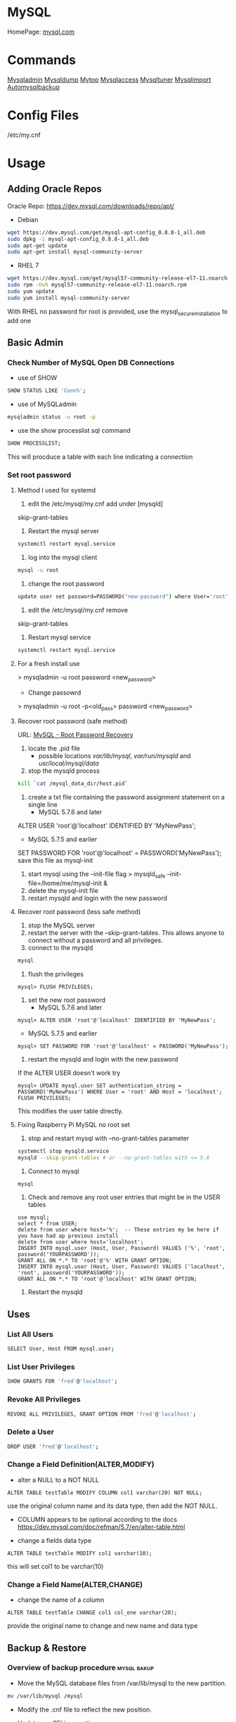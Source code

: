 #+TAGS: database sql mysql

* MySQL
HomePage: [[https://www.mysql.com/][mysql.com]]
* Commands
 [[file://home/crito/org/tech/cmds/mysqladmin.org][Mysqladmin]]
 [[file://home/crito/org/tech/cmds/mysqldump.org][Mysqldump]]
 [[file://home/crito/org/tech/cmds/mytop.org][Mytop]]
 [[file://home/crito/org/tech/cmds/mysqlaccess.org][Mysqlaccess]]
 [[file://home/crito/org/tech/cmds/mysqltuner.org][Mysqltuner]]
 [[file://home/crito/org/tech/cmds/mysqlimport.org][Mysqlimport]]
 [[file://home/crito/org/tech/cmds/automysqlbackup.org][Automysqlbackup]]

* Config Files
/etc/my.cnf
* Usage
** Adding Oracle Repos
Oracle Repo: https://dev.mysql.com/downloads/repo/apt/
- Debian
#+BEGIN_SRC sh
wget https://dev.mysql.com/get/mysql-apt-config_0.8.8-1_all.deb
sudo dpkg -i mysql-apt-config_0.8.8-1_all.deb
sudo apt-get update
sudo apt-get install mysql-community-server
#+END_SRC

- RHEL 7
#+BEGIN_SRC sh
wget https://dev.mysql.com/get/mysql57-community-release-el7-11.noarch.rpm
sudo rpm -Uvh mysql57-community-release-el7-11.noarch.rpm
sudo yum update
sudo yum install mysql-community-server
#+END_SRC
With RHEL no password for root is provided, use the mysql_secure_installation to add one

** Basic Admin
*** Check Number of MySQL Open DB Connections
- use of SHOW 
#+BEGIN_SRC sh
SHOW STATUS LIKE 'Conn%';
#+END_SRC

- use of MySQLadmin
#+BEGIN_SRC sh
mysqladmin status -u root -p
#+END_SRC

- use the show processlist sql command
#+BEGIN_SRC sh
SHOW PROCESSLIST;
#+END_SRC
This will procduce a table with each line indicating a connection

*** Set root password
**** Method I used for systemd
1. edit the /etc/mysql/my.cnf add under [mysqld]
skip-grant-tables
2. Restart the mysql server
#+BEGIN_SRC sh
systemctl restart mysql.service
#+END_SRC
3. log into the mysql client 
#+BEGIN_SRC sh
mysql -u root
#+END_SRC
4. change the root password
#+BEGIN_SRC sh
update user set password=PASSWORD("new-password") where User='root';
#+END_SRC
5. edit the /etc/mysql/my.cnf remove
skip-grant-tables
6. Restart mysql service
#+BEGIN_SRC sh
systemctl restart mysql.service
#+END_SRC

**** For a fresh install use
> mysqladmin -u root password <new_password>
+ Change passowrd
> mysqladmin -u root -p<old_pass> password <new_password>

**** Recover root password (safe method)
URL: [[http://dev.mysql.com/doc/refman/5.7/en/resetting-permissions.html][MySQL - Root Password Recovery]]

1. locate the .pid file
  - possible locations /var/lib/mysql/, /var/run/mysqld/ and /usr/local/mysql/data/

2. stop the mysqld process    
#+BEGIN_SRC sh
kill `cat /mysql_data_dir/host.pid`
#+END_SRC

3. create a txt file containing the password assignment statement on a single line 
  - MySQL 5.7.6 and later
ALTER USER 'root'@'localhost' IDENTIFIED BY 'MyNewPass';
  - MySQL 5.7.5 and earlier
SET PASSWORD FOR 'root'@'localhost' = PASSWORD('MyNewPass');
save this file as mysql-init

4. start mysql using the --init-file flag
  > mysqld_safe --init-file=/home/me/mysql-init &
5. delete the mysql-init file
6. restart mysqld and login with the new password
**** Recover root password (less safe method)
1. stop the MySQL server
2. restart the server with the --skip-grant-tables. This allows anyone to connect without a password and all privileges.
3. connect to the mysqld
#+BEGIN_SRC sh
mysql
#+END_SRC
4. flush the privileges 
#+BEGIN_EXAMPLE
mysql> FLUSH PRIVILEGES;
#+END_EXAMPLE
5. set the new root password
  - MySQL 5.7.6 and later
#+BEGIN_EXAMPLE
mysql> ALTER USER 'root'@'localhost' IDENTIFIED BY 'MyNewPass';
#+END_EXAMPLE
  - MySQL 5.7.5 and earlier
#+BEGIN_EXAMPLE
mysql> SET PASSWORD FOR 'root'@'localhost' = PASSWORD('MyNewPass');
#+END_EXAMPLE
6. restart the mysqld and login with the new password
If the ALTER USER doesn't work try
#+BEGIN_EXAMPLE
mysql> UPDATE mysql.user SET authentication_string = PASSWORD('MyNewPass') WHERE User = 'root' AND Host = 'localhost'; FLUSH PRIVILEGES;
#+END_EXAMPLE
This modifies the user table directly.

**** Fixing Raspberry Pi MySQL no root set 
1. stop and restart mysql with --no-grant-tables parameter
#+BEGIN_SRC sh
systemctl stop mysqld.service
mysqld --skip-grant-tables # or --no-grant-tables with <= 5.6
#+END_SRC

2. Connect to mysql
#+BEGIN_SRC sh
mysql
#+END_SRC

3. Check and remove any root user entries that might be in the USER tables
#+BEGIN_EXAMPLE
use mysql;
select * from USER;
delete from user where host='%';  -- These entries my be here if you have had ap previous install
delete from user where host='localhost';
INSERT INTO mysql.user (Host, User, Password) VALUES ('%', 'root', password('YOURPASSWORD'));
GRANT ALL ON *.* TO 'root'@'%' WITH GRANT OPTION;
INSERT INTO mysql.user (Host, User, Password) VALUES ('localhost', 'root', password('YOURPASSWORD'));
GRANT ALL ON *.* TO 'root'@'localhost' WITH GRANT OPTION;
#+END_EXAMPLE

4. Restart the mysqld

** Uses
*** List All Users
#+BEGIN_SRC sh
SELECT User, Host FROM mysql.user;
#+END_SRC
*** List User Privileges
#+BEGIN_SRC sh
SHOW GRANTS FOR 'fred'@'localhost';
#+END_SRC
*** Revoke All Privileges
#+BEGIN_SRC sh
REVOKE ALL PRIVILEGES, GRANT OPTION FROM 'fred'@'localhost';
#+END_SRC

*** Delete a User
#+BEGIN_SRC sh
DROP USER 'fred'@'localhost';
#+END_SRC
*** Change a Field Definition(ALTER,MODIFY)
- alter a NULL to a NOT NULL
#+BEGIN_EXAMPLE
ALTER TABLE testTable MODIFY COLUMN col1 varchar(20) NOT NULL;
#+END_EXAMPLE
use the original column name and its data type, then add the NOT NULL. 
- COLUMN appears to be optional according to the docs https://dev.mysql.com/doc/refman/5.7/en/alter-table.html

- change a fields data type
#+BEGIN_EXAMPLE
ALTER TABLE testTable MODIFY col1 varchar(10);
#+END_EXAMPLE
this will set col1 to be varchar(10)

*** Change a Field Name(ALTER,CHANGE)
- change the name of a column
#+BEGIN_EXAMPLE
ALTER TABLE testTable CHANGE col1 col_one varchar(20);
#+END_EXAMPLE
provide the original name to change and new name and data type

** Backup & Restore
*** Overview of backup procedure 				:mysql:bakup:
- Move the MySQL database files from /var/lib/mysql to the new partition.
#+BEGIN_SRC sh
mv /var/lib/mysql /mysql
#+END_SRC

- Modify the .cnf file to reflect the new position.
- Update any SELinux settings.

- Take a backup of the current MySQL data
#+BEGIN_SRC sh
msqldump -u root -p[password] --all-databases > /tmp/all-databases.sql
#+END_SRC

- Stop the mysql service
#+BEGIN_SRC sh
systemctl stop mysql.service
#+END_SRC

- Copy files to backup location
#+BEGIN_SRC sh
cp -r /var/lib/mysql /home/crito/mysql_bakup/
#+END_SRC

- SQL dump single database
#+BEGIN_SRC sh
msqldump -u root -p[password] <database> > dumpfilename.sql
#+END_SRC

- All databases
#+BEGIN_SRC sh
msqldump -u root -p[password] --all-databases > /tmp/all-databases.sql
#+END_SRC

*** Backup database
#+BEGIN_SRC sh
mysqldump -u root -p blue_levers_wp > blue_levers_wp.bakup.sql
#+END_SRC

*** Restore an backup
#+BEGIN_SRC sh
mysql -u root -p blue_levers_wp < blue_levers_wp.bakup.sql
#+END_SRC

*** How to backup a table to a text file
mysql> SELECT * INTO OUTFILE 'table\_backup\_file' FROM name\_of\_table';

*** Import
first create the database on the machine. Otherwise the database will make on the name of the sql file.
#+BEGIN_SRC sh
mysql -u root -p blue_levers_wp < blue_levers_wp.bakup.sql
#+END_SRC

*** Export
#+BEGIN_SRC sh
mysql -u root -p blue_levers_wp > blue_levers_wp.bakup.sql
#+END_SRC
- Default the data directory can be found in /var/lib/mysql .
- This maybe moved due to size constraints.

** Security
*** Setting up MariaDB SSL and secure connection from clients
Article: [[https://www.cyberciti.biz/faq/how-to-setup-mariadb-ssl-and-secure-connections-from-clients/][How to setup MariaDB SSL and secure connections from clients]]
1. Make sure that secure_insallation has been run
2. Create CA certificate
  a. > cd /etc/mysql
  b. > sudo mkdir ssl
  c. > cd ssl
  d. > openssl genrsa 2048 > ca-key.pem
  e. > sudo openssl req -new -x509 -nodes - days 365000 -key ca-key.pem -out ca-cert.pem
3. Create server certificate
  a. > sudo openssl req -newkey rsa:2048 -days 365000 -nodes -keyout server-key.pem -out server-req.pem
  b. > sudo openssl rsa -in server-key.pem -out server-key.pem
  c. > sudo openssl x509 -req -in server-req.pem -days 365000 -CA ca-cert.pem -CAkey ca-key.pem -set_serial 01 -out server-cert.pem 
4. Create client certificate
  a. > sudo openssl req -newkey rsa:2048 -days 365000 -nodes -keyout client-key.pem -out client-req.pem
  b. > sudo openssl rsa -in client-key.pem -out client-key.pem
  c. > sudo openssl x509 -req -in client-req.pem -days 365000 -CA ca-cert-pem -CAkey ca-key.pem -set_serial 01 -out client-cert.pem
5. Verify the Certificates
  a. > openssl verify -CAfile ca-cert.pem server-cert.pem client-cert.pem
6. Configure MariaDB server to use SSL
  a. > sudo vi /etc/mysql/mariadb.conf.d/50-server.cnf
  b. append the following in [mysqld]
    ### MySQL Server ###
    ## Securing the Database with ssl option and certificates ##
    ## There is no control over the protocol level used. ##
    ##  mariadb will use TLSv1.0 or better.  ##
    ssl
    ssl-ca=/etc/mysql/ssl/ca-cert.pem
    ssl-cert=/etc/mysql/ssl/server-cert.pem
    ssl-key=/etc/mysql/ssl/server-key.pem
  c. > sudo systemctl restart mysql
7. Configure MariaDB client to use SSL
  a. > sudo vi /etc/mysql/mariadb.conf.d/50-mysql-clients.cnf
  b. append the following to [mysql]
    ## MySQL Client Configuration ##
    ssl-ca=/etc/mysql/ssl/ca-cert.pem
    ssl-cert=/etc/mysql/ssl/client-cert.pem
    ssl-key=/etc/mysql/ssl/client-key.pem
8. Verification
  a. > mysql -u <user> -h <host> -p <data_db>
  b. mysql> SHOW VARIABLES LIKE '%ssl%';
     or
     mysql> STATUS;
   [[file://home/crito/Pictures/org/mysql_ssl_01.png][Sample Output]]
  
  c. > openssl s_client -connect <host_ip:3306> -tls1
  d. > openssl s_client -connect <host_ip:3306> -tls1_1
  e. > openssl s_client -connect <host_ip:3306> -tls1_2
  [[file://home/crito/Pictures/org/mysql_ssl_ver2.png][Sample Output]]

  f. use tcp to check that no clear text is sent
     > sudo tcpdump -i eth0 -s 65535 port 3306 -w /tmp/mysql.pcap
     > mysql -u <user> -h <host> -p <db_name>
     > tcpdump -r /tmp/mysql.pcap | less

*** SELinux context type for MySQL

Check the selinux context before moving moving data directory.

 ls -Z
myisamchk is used for MyISAM databases.

mysqlcheck -uroot -p $databases is used for innodb.

[http://www.laurencegellert.com/2011/07/mysql-maintenance-tasks-for-innodb-with-mysql-5-1/]]

[http://www.techrepublic.com/article/checking-and-repairing-mysql-tables/]]
heck the size of a databases

ELECT table\_schema AS "Database name", SUM(data\_length +
ndex\_length) / 1024 / 1024 AS "Size (MB)" FROM
nformation\_schema.TABLES GROUP BY table\_schema;

 database that uses a lot of transactions may cause fragmentation. This
eans a lot of unused space. Recommended that the tables are defraged on
n ongoing basis.

** Optimisation
*** Identify Tables for Optimisation
Use the following query to determine how much unused space is available
in every table.

#+BEGIN_EXAMPLE
sql> use database;
sql> select table_name,
round(data_length/1024/1024) as data_length_mb,
round(data_free/1024/1024) as data_free_mb
from information_scheme tables
where round(data_free/1024/1024) > 500
order by data_free_mb;
#+END_EXAMPLE

The query will output -
1) a list of tables that has a minimum of 500MB of unused space.

2) data\_length\_mb displays the total unused space in the particular
   table.

** Modify my.cnf and start MySQL
#+BEGIN_SRC sh
vi /etc/my.cnf
#+END_SRC

#+BEGIN_EXAMPLE
atadir=<new\_data\_directory>
ocket=<new\_data\_directory/mysql.sock>
mp=<new\_data\_directory>
#+END_EXAMPLE

#+BEGIN_SRC sh
systemctl restart mysql.start
#+END_SRC

** Move MySQL data directory to new partition
#+BEGIN_SRC sh
mkdir -p /new/mysql/location/
cd /new/mysql/location
mv <new\_data\_directory>
chown -R mysql:mysql <new\_data\_directory>
#+END_SRC

** Move data directory
By default the data directory can be found in /var/lib/mysql
This maybe moved due to size constraints.
*** Overview of the procedure
1. Move the MySQL database files from /var/lib/mysql to the new partition.
2. Modify the .cnf file to reflect the new position.
3. Update any SELinux settings.

*** Take a backup of the current MySQL data
- Stop the mysql service
#+BEGIN_SRC sh
systemctl stop mysqld.service
#+END_SRC

- Copy files to backup location
#+BEGIN_SRC sh
cp -r /var/lib/mysql backup_partition
#+END_SRC
or
- SQL dump single database
#+BEGIN_SRC sh
sqldump -u root -ppassword database > dumpfilename.sql
#+END_SRC

- All databases
#+BEGIN_SRC sh
sqldump -u root -ppassword --all-databases > /tmp/all-databases.sql
#+END_SRC

- Move MySQL data directory to new partition*
#+BEGIN_SRC sh
mkdir -p new_data_directory
cd new_data_directory
mv mysql_datadir new_data_directory
chown -R mysql:mysql new_data_directory
#+END_SRC

- Modify my.cnf and start MySQL
/etc/my.cnf
#+BEGIN_EXAMPLE
datadir=<new\_data\_directory>
socket=<new\_data\_directory/mysql.sock>
tmp=<new\_data\_directory>
#+END_EXAMPLE

#+BEGIN_SRC sh
systemctl restart mysql.start
#+END_SRC

- SELinux context type for MySQL
Check the selinux context before moving moving data directory.
#+BEGIN_SRC sh
ls -Z
#+END_SRC

** Techniques that are no longer recomended
- myqlhotcopy 
Shouldn't be used anymore due to limitations. One of these is it only works for data stored in 'MyISAM' and 'Archive' storag eengines. It also has to be run on the local machine, so no backing up from a remote box.

** Checking Status
COM_* Command Counters
Start with these:
  - com_begin
  - com_commit
  - com_delete
  - com_insert
  - com_select
  - com_update
The above variables will give an idea of current workload

Temporary Tables
- Number of tmp tables on disk vs memory:
  - created_tmp_disk_tables
  - created_tmp_tables
- Small tmp_table_size or max_heap_table_size is often not the reason for tmp tables on disk
  - instead it's variable size text/blob columns in queries
    
Handler_* Counters
- Most interesting ones:
  - handler_read_first
  - handler_read_key
  - handler_read_next
  - handler_read_prev
  - handler_read_rnd_next

Innodb_* Counters
- interesting ones:
  - innodb_buffer_pool_pages_flushed - number of pages flushed from buffer pool
  - innodb_buffer_Pool_reads - number of Disk IO calls to read into the buffer pool
  - innodb_data_fsyncs - number of fsync() calls executed
  - innodb_data_pending_* - gauges showing a number of pending fsync, read or write calls
  - innodb_data_reads/writes - number of random read/write disk IO operations for data files specifically
  - innodb_history_list_length - guage showing a number of transactions that haven't been cleaned up
  - innodb_ubuf_merges - number of insert buffer merge operations. High numbers here could explain intense IO spikes 

** Switching Major Release
By default, all installations and upgrades for your MySQL server and the other required components come from the release series of the major version you have selected during the installation of the configuration package (see Adding the MySQL APT Repository). However, you can switch to another supported major release series at any time by reconfiguring the configuration package you have installed. Use the following command: 
#+BEGIN_SRC sh
sudo dpkg-reconfigure mysql-apt-config
sudo apt-get update
#+END_SRC
the latest version will now be available for download

* Optimization
** Single Table
#+BEGIN_EXAMPLE
mysql> use <database>;
mysql> optimize table blue_levers_wp;
#+END_EXAMPLE

** Multiple Tables
#+BEGIN_EXAMPLE
mysql> use <database>;
mysql> optimize table <table_one>, <table_two>, <table_three>;
#+END_EXAMPLE
Optimie table works for InnoDB engine, MyISAM engine and ARCHIVE tables.

** Defrag using mysqlcheck cmd
#+BEGIN_SRC sh
mysqlcheck -o blue_levers_wp wp_user -u root -p
#+END_SRC
o - option is to indicate that mysqlcheck should perform "optimize table" operation
u - user
p - password

- Defrag all tables on all databases
#+BEGIN_SRC sh
mysqlcheck -o --all-databases -u root -p
#+END_SRC

** After Optimization
run the query that we an initially run. This time the data\_free\_mb
should show zeros in the column.
When no Plesk or Cpanel if facing a .htaccess file with the following:

AuthName "Restricted Area" AuthType Basic AuthUserFile
/var/www/html/phpMyAdmin-SBAL/.htpasswd AuthGroupFile /dev/null require
valid-user

Check the .htpasswd file in the same directory, if it contains a
password, then this is fine. When catting this, it will show the
encrypted version of the password so you need to get the password off
the customer.

* Repair
** MyISAM 
** InnoDB
URL: [[https://www.percona.com/blog/2008/07/04/recovering-innodb-table-corruption/][Recovering Innodb Table Corruption - Percona]]
* Engines
URL: [[https://en.wikipedia.org/wiki/Comparison_of_MySQL_database_engines][Wiki - Engine Comparison]]
** MyISAM
** InnoDB
** InfiniDB
** NDB

** Spider
** ScaleDB
** Aurora
- Storage grows up to 64TB
- Up to 15 Aurora Replicas with instant crash recovery
* Forks
** Mariadb
HomePage: [[https://mariadb.org/][mariadb.org]]
** Percona
HomePage: [[https://www.percona.com/][percona.com]]
* GUI
** phpmyadmin
HomePage: [[https://www.phpmyadmin.net/][phpmyadmin.net]]
* Lectures
** To Shard or Not to Shard? - Peter Zaitsev			      :shard:
URL: [[https://www.youtube.com/watch?v%3D2MyyH-bH8Bw&list%3DWL&index%3D75][To Shard or Not to Shard?]]
+ Before you decide how to shard you'd best understand whether or not you really need to shard!

+ Single MySQL Can Do (Mid Range System)
  - 100K+ queries per second
  - 100K+ rows inserted/updated/deleted per second
  - 5M+ rows scanned per second
  - 10K+ concurrent connections
  - 10TB+ data size

+ MySQL 5.7 can perform 645000 qps

+ Calculating query load
Example:
3M daily active users
30 interactions per user per day
10 queries per interaction
3x peak versus average use
= 31250 Queries/sec10 queries per interaction

+ Avoiding Sharding
  - Enterprise with 200K+ wmployees internal Drupal installation
  - E-commerce merchant with $10M+ sales per month
    - both run on a single MySQL instance

+ Startegies to Delay Sharding
  - Architecture
    - Building up from small blocks
    - Each "owning" its data
    - "Microservices"
  - Functional Partitioning
    - Keep separate data separate
  - Replication
    - Scale reads
    - Beware - MySQL replication is aynchronous
  - Caching
    - Scale Reads
    - Query Cache
    - Application Server Cache
    - Memcache/Redis
    - Summary Tables - caching mysql in mysql
    - HTTP Cache
  - Queueing
    - Scale Writes
    - Balance Demand Spikes
    - Batch Work
    - Redis
    - RabbitMQ
    - ActiveMQ
    - Kafka
  - Beyond MySQL
    - Analytics
      - Hadoop
      - Vertica
      - Spark
    - Full Text Search
      - ElasticSearch
      - Sphinx
      - Solr
    - Document Store
      - MongoDB
      - CouchBase
      - RethinkDB
      - cassandra
  - Optimize
    - Do "Simple" optimization first    
      
+ Hardware
  - Fast CPUs - MySQL likes fast processor
  - Plenty of memory
  - Fast flash storage - shouldn't be using spinning disks
  - Good network(keep it close) - latency will casue queries
    - app server and db should not be many hops apart
      
+ Environment
  - Linux is the most common OS
  - New MySQL versions scale better
  - Use a recent GA version(MySQL 5.7)
    
+ Configuration
  - Configure MySQL Server Properly - the default configure shouldn't be used customize for your need
  - What storage engine is reight for you
    - innodb - good all rounder
    - TokuDB is another option

+ Sharding - When?
  - Too Early - waste resources
  - Too Late - Run into the wall

+ Architectural Runway
  - Sharding is architecture consideration
    - sharding over a wkend is crazy, it should be apart of the arch development
  - Make it part of your achitecture runway planning
  - How long would it take you to implement Sharding?
    
+ Capactiy Planning
  - Know where your wall is!
  - Be conservative in your estimates!
  - Do not plan for linear scalability!

+ Benefits of Sharding
  - It is the only way to get "Facebook" scale
  - removes complex caching layer
  - removes asynchronous replication for scaling
  + Isolation
    - Security - seperates data into own blocks
    - Compliance - this speration my be required for compliance
    - keeping data close to use - law regarding data remaining in county of origin
  + Costs
    - Can use lower power systems
    - Especially important in the cloud

+ Sharding Questions
  + Sharding Level
    - Database Level
    - Deployment Unit Level - normally when db are going to be in different physical locations
  + Sharding Keys
    - Most "small" accesses go to single shard
    - No shard is too larde in terms of data or load
    - May double-store date with different sharding keys if needed
  + Sharding Unit
    - Shard = Physical MySQL instance
    - Shard = Schema
    - Multiple "Shards" Per Schema/Table
  + Sharding HA
    - More chance of failure
    - Increased need for HA
    - Sharding over Master-Slave "Clusters"
      
+ Sharding Technologies
  - Roll-your-own
  - Vitess - one to watch
  - Jetpants    - not much support
  - Shard-Query - not much support
  - Clustrix - close source not much traction
  - MySQL Cluster - complicated tech difficult to use
  - MySQL Fabric - official solution from MySQL team at Oracle
  - Tesora Database Virt Engine - Automated
  - ScaleArc - Rule Based, Commercial popular
  - ScaleBase - Died, Zombie
    
+ Summary
  - Multiple technologies for Sharding
  - There is no standard solution used across the board

** Scaling MySQL and MariaDB - Max Mether			 :arch:shard:
URL: [[https://www.youtube.com/watch?v%3D44tRhxGYXTY&list%3DWL&index%3D74][Scaling MySQL and MariaDB]]
+ What is Scalability?
"Scalability is the ability of a system, network, or process to handle a growing amount of woork in a capable manner or its ability to be enlarged to accomodate that growth."

+ Horizontal vs Vertial
- horizontal - spread over more machines
- vertical - increasing resources to a single machine

+ When do you need to scale?
- The resources of one machine is not enough!
- Large Datasets
  - I/O and CPU load is the bottleneck
  - Long execution times for queries
  - Effects creating indexes, statistics, maintenance of tables
- When per instance partitioning does not help

+ Scaling options for MySQL
- Replication (Read Scaling)
- Galera Clustering (Mainly read scaling)
- Sharding(read and write scaling)
  - at the application/connector layer
  - at the proxy layer
  - at the database layer
    
+ Replication Architecture

Application Writes
        |                Slave 1
        |             /
        |            /
MySQL Master Server / --- Slave 2

+ Replication Phases
- Asynchronous: 3 Phases
1. Commit and write to binlog on Master
2. Ship changes to relay log on slave
3. Apply changes on slave

sync binlog option makes sure that transactions are recorded in the binlog. Should allows be enabled if you value your data. Ensures tha all transactions can be recovered if failure occurs.

+ Replication for Scaling?
- Can only be used for read Scaling
  - Slaves not necessarily synced
- Proxy needed for load-balancing

-Useful for application with heavy read ratio
  - with a 95% R/W ratio adding 4 slaves to 1 master => 24% load on each server (79% r/w)
  - with a 50% R/W ratio adding 4 slaves => 60% load on each server (16.7% R/W)
- Good for lots of reads, but no effect when it comes to writes.   

+ Galera Cluster
- Clustered nodes cooperate to remain in sync
- With multiple master nodes, reads and updates both scale
- Synchronous replication with optimistic locking delivers high availability with little overhead
- Fast failover because all nodes remain in sync
  
+ Galera Cluster for Scaling?
- Can be used for read Scaling

- can also be used for write scaling to some extent
  - write to any node, automatice synchronisation
  - cluster level commits => local redundancy not needed
    - InnoDB disk options can be relaxed

- Load Balancer needed

+ Load Balancing
- Needed for transparency
- Example proxies:
  - HAProxy
  - glb
  - JDBC client
  - MySQL Fabric
  - MariaDB MaxScale

+ Sharding
- Sharding is database partitioning across multiple instances
- Sharding can be key-based, schema-based etc
- Implementation of sharding using
  - application logic
  - Coonectors: Connector J, MySQL Fabric
  - Proxies: MySQL Proxy, MySQL Fabric, MariaDB MaxScale
  - Storage engine: Spider, NDB(MySQL Cluster), ScaleDB

+ Disadvantages with Sharding
- Increased complexity of SQL
- Management complexity
- Multiple points of failure
- Failover more complex
- Backups more complex
- Operational complexity added
  
+ Spider Storage Engine
- Developed by Spiral Arms
- Storage engine "partitions" tables across multiple db server instances
- Based on partitions with integrated sharding
- Virtual view on tables distributed across instances
- Supports XA transactions
- Transactional storage engine
- Provides scale-out in combination with HA
- A lot of manual work requried to setup

+ Spider Internals
- When a Spider table is created it creates a link to the remote table
- The linked table can have any engine
- The linked table can use partitioning
- The remote server is not spider aware
- You can have multiple Spider nodes for the same underlying tables

+ Spider and Performance
- Reading
  - Simple queries generally faster
  - Queries spanning all shards can be slower if confitions not pushed down
  - Joins and complex queries can be a lot slower
    - Performance optimizations available through spider functions and options

- Writing
  - INSERTS Generally faster as each node is independent
  - UPDATES depend on reads to get to rows so depends
    
+ Summary
- Rplication
  - Read Scaling - only useful for high read ratio
- Galera Cluster
  - Read Scaling and increased write performance
- Sharding
  - Both read and write scaling
  - More complex to manage
  - Performance impact on complex queries

** Efficient Indexes in MySQL - Ovais Tariq & Aleksandr kuzminsky     :index:
+ How Data is Organised
InnoDB - B+ Tree structure
  - leaf node contains data
  - Doubly linked list of leaf nodes
  - Keys stored in sorted order
  - All leaf nodes at the same height

- B+ Tree was selected for InnoDB back in 1994, and is good for spinning discs
    
+ Few Advantages
  - Reduced I/O
  - Reduced Rebalancing
  - Extremely efficient range scans
  - Implicit sorting
    
+ Index Height
  - h is the height of the tree
  - n is the number of rows in a table
  - p is the branching factor of the tree
  - p = page size in bytes/key length in bytes

      h = ( log n / log p )
    
+ Indexes
  - can be used to speed up quereries by removing random look ups
  - only one index can be used at once
    
+ DISTINCT !!!! need to read up on this function

** [[https://www.youtube.com/watch?v%3D0CqMv0ucqFA][MySQL Performance Tuning: Part 1 Configuration]]
*** Distros
- MySQL
 - base of all over versions  
 - MySQL 5.1 doesn't have innodb plugin enabled by default, very poor InnoDB performance
 - MySQL 5.5 
    - still missing lots of performance improvements
    - stability issues
 - MySQL 5.6
    - not many reasons to use alternative
    - still not perfectly stable with hibh end hardware in a write-intensive environment
 - MySQL 5.7
    - Rock Solid
    - New features:
      - mutli-source replication
      - JSON support
      - proper multi-threaded replication
      - online buffer pool resize
      - spatial data types for InnoDB
      - sys schema
- Persona
 - Always up to date with upstream
 - Always able to switch to same version of MySQL  
 - Using MySQL 5.1 ---> switch to Percona 5.1 provides much more
 - Using MySQL 5.5 ---> switch to Percona 5.5 
   - adaptive hash index is a bottle-neck
   - you want faster checksums
   - you have write-intensive workload
   - you need PAM authentication, audit log, thread pool
 - Using MySQL 5.6 ---> switch to Percona 5.6
   - you have very write-intensive workload and high end hardware
 - Enhanced slow query log is a benefit of Percona
- Mariadb
  - MariaDB 5.5 ---> MySQL 5.5 + XtraDB + MariaDB 5.3
    - query optimizer improvements
    - mutli-master relication
    - group commit fix
  - MariaDB 10
    - a real fork of MySQL5.6
    - will not be backwards compatible with 5.6>
    - Features:
      - Parallel replication
      - Multi-source replication
      - Cassandra, Spider, TokuDB storage engines
- WebscaleSQL     
  - Collaboration by a few heavy-duty MySQL users:
    - Alibaba, Facebook, Google, Linkedin & Twitter
  - MySQL 5.6 at its core
    - good stuff being back-ported from MySQL 5.7
  - Not meant to be general purpost MySQL Server
  - Features:
    - Ability to specify millisecond timeouts
    - Super read-only mode
    - Ability to disable deadlock detection
    - Prefix index query optimisation
    - Performance Schema not compiled in
    - InnoDB flushing performance fixes

*** The Essentials
MySQL defaults are poor, 5.7 has improved but still needs to be optimized for production.

- MySQL configuration file is my.cnf
  - default location /etc/my.cnf - rhel
  - default location /etc/mysql/my.cnf - deb
  - on Windows - best use data directory (create the file)
    
- Common Mistakes
  - Using trial and error approach
    - change something see if it feels better
  - asking google for performance advice
    - answers often lack context
    - settings are hardware dependant
  - Obsessing about fine-tuning the my.cnf
    - 10-15 variables is often all you need to change
    - fine-tuning won't give you significant wins
  - Changing many things at once
    - makes it very hard to figure out what caused what
  - Not keeping my.cnf in sync with the changes you make
    - changing setting online is convenient, but...
    - don't forget to update my.cnf, otherwise on reboot all changes are lost
  - Redundant entries in my.cnf
    - MySQL won't mind them
    - if same value is set twice the last one will be used
  - Multiplying buffer sizes
    - don't do it
    - some buffers are local, some server-wide
    - few variables need to be increased after hw upgrades
  - using the wrong my.cnf section
    - [mysql], [client], [mysqld_safe] - all are incorrect choices      
    - [mysqld] - put all of the server config here

+ Global Vs Local Scope
- In many cases, you only want to change local session buffers and leave global configuration as is
- For a query that needs to sort a lot of data, before you run it:
#+BEGIN_SRC sh
set sort_buffer_size = 64 * 1024 * 1024;
#+END_SRC   
This will only change the value for this session

*** 17 Key MySQL Settings
**** my.cnf example
### This my.cnf file is based on the following speedemy.com blog post:
### http://www.speedemy.com/17-key-mysql-config-file-settings-mysql-5-7-proof

[client]

###
### client section - used for "mysql", "mysqladmin" and similar command line
### clients.
###

#port = 3306
#socket = /tmp/mysql.sock
### Just in case your current configuration is not using default values.

[mysqld]

###
### mysqld section - used by MySQL Server (also applies to Percona Server,
### MariaDB etc.)
###

#port = 3306
#socket = /tmp/mysql.sock
#user = mysql
### Just in case your current configuration is not using default values.

datadir = /var/lib/mysql
### This must point to the main MySQL data directory.


###
### General Server Options:
###

max_allowed_packet = 32M
### Default packet limit is almost always too small.

max_connections = 2000
### Max connections as well (sleeping threads are okay to have)

#table_open_cache = 2000
### Table open cache - defaults only good in MySQL 5.7 and 5.6
### On 5.1 or 5.5 set the above.

#table_open_cache_instances = 16
### Table open cache instances - be sure to set this on MySQL 5.6.
### http://www.speedemy.com/17-key-mysql-config-file-settings-mysql-5-7-proof#table_open_cache_instances

open_files_limit = 10000
### Increase the number of file descriptors, we're not in stone age now.

tmp_table_size = 64M
max_heap_table_size = 64M
### Incease limits for implicit and explicit temporary tables.

tmpdir = /tmp
### Don't use tmpfs for tmpdir, or AIO will be disabled. And make sure
### There's enough room for temporary tables and files (usually 2-5GB)

#thread_cache_size = 100
### Thread cache - this is now autosized in MySQL 5.6 and 5.7
### But on MySQL 5.1 and 5.5 do set the above

default_storage_engine = InnoDB
### Default storage engine in most cases should be InnoDB. If in doubt:
### http://www.speedemy.com/17-key-mysql-config-file-settings-mysql-5-7-proof#default_storage_engine

skip_name_resolve
### Disabling DNS resolution - DNS based logins will stop working:
### http://www.speedemy.com/17-key-mysql-config-file-settings-mysql-5-7-proof#skip_name_resolve

query_cache_type=0
query_cache_size=0
### Explicitly disabling the query cache. If you have a light workload, you
### may reconsider:
### http://www.speedemy.com/17-key-mysql-config-file-settings-mysql-5-7-proof#query_cache_type

#back_log = 512
### Consider increasing this if you have a high number of new connections
### (> 1000/sec) and you are running on MySQL 5.6 or older
### https://www.percona.com/blog/2011/04/19/mysql-connection-timeouts/

#thread_concurrency = 0
### Do not tune this. This does nothing. And I have included it here only
### because I've seen too many people obsess over it.

#join_buffer_size = 256k
#sort_buffer_size = 256k
#read_buffer_size = 128k
#read_rnd_buffer_size = 256k
### Leave these at their defaults, do not change server-wide settings for them
### Instead, use session variable when you really need it like that:
### mysql> SET session read_buffer_size = 2 * 1024 * 1024;
### mysql> RUN YOUR QUERY;


###
### Binary logging section
###

log_bin
server_id = 1
### Enabling binlog as well as unique server_id for
### point in time recovery and, potentially, replication.

max_binlog_size = 100M
### Don't have large binary logs, with file systems like ext3 this could
### cause stalls.

#master_info_repository = TABLE
#relay_log_info_repository = TABLE
### If you're on MySQL 5.6 or MySQL 5.7, store the binlog position
### to TABLE rather than FILE (that way position is in sync with db)

expire_logs_days = 7
### Control the amount of binary logs server is allowed to keep (in days)

sync_binlog = 0
### Disabling sync-binlog for better performance, but do consider the
### durability issues:
### http://www.speedemy.com/17-key-mysql-config-file-settings-mysql-5-7-proof#sync_binlog

binlog_format = MIXED
### For the binary log format, I recommend MIXED, but it's up to you.

###
### MyISAM Specific Options:
###

### Assuming MyISAM is not going to be used, therefore defaults used for MyISAM
### Still if you do plan to use it, this is probably the only variable you
### want to tune:
#key_buffer_size = 128M


###
### InnoDB Specific Options:
###

#innodb_buffer_pool_size = 96G
### Set the innodb buffer pool size to 75-80% of total memory (dedicated):
### http://www.speedemy.com/17-key-mysql-config-file-settings-mysql-5-7-proof#innodb_buffer_pool_size
### The example above would be used on a dedicated 128GB MySQL server.

#innodb_log_file_size = 2047M
### Allow 1-2h worth of writes to be buffered in transaction logs:
### http://www.speedemy.com/17-key-mysql-config-file-settings-mysql-5-7-proof#innodb_log_file_size
### Helper command:
### mysql> pager grep seq
### mysql> show engine innodb status\G select sleep(60); show engine innodb status\G

innodb_log_buffer_size = 16M
### Don't sweat about about this, just set it to 16M.

innodb_flush_log_at_trx_commit = 0
### This, OTOH is really important. See:
### http://www.speedemy.com/17-key-mysql-config-file-settings-mysql-5-7-proof#innodb_flush_log_at_trx_commit

innodb_flush_method = O_DIRECT
### On Linux, just leave it set to O_DIRECT.
### http://www.speedemy.com/17-key-mysql-config-file-settings-mysql-5-7-proof#innodb_flush_method

#innodb_buffer_pool_instances = 4
### Set this depending on MySQL version. Available since 5.6
### In 5.6, set to 4
### In 5.7, set to 8
### http://www.speedemy.com/17-key-mysql-config-file-settings-mysql-5-7-proof#innodb_buffer_pool_instances

innodb_thread_concurrency = 8
### Yes, this is not an error. Use 0 only for benchmarks and if you're nowhere
### near saturating your server.
### http://www.speedemy.com/17-key-mysql-config-file-settings-mysql-5-7-proof#innodb_thread_concurrency

#innodb_io_capacity = 1000
#innodb_io_capacity_max = 3000
### Base these on your server radom write IO capabilities
### http://www.speedemy.com/17-key-mysql-config-file-settings-mysql-5-7-proof#innodb_io_capacity

innodb_stats_on_metadata = 0
### On 5.6 and 5.7 this is already turned off by default.
### http://www.speedemy.com/17-key-mysql-config-file-settings-mysql-5-7-proof#innodb_stats_on_metadata

#innodb_buffer_pool_dump_at_shutdown = 1 # MySQL 5.6+
#innodb_buffer_pool_load_at_startup  = 1 # MySQL 5.6+
#innodb_buffer_pool_dump_pct = 75        # MySQL 5.7 only
### Enable these for faster warm-up
### http://www.speedemy.com/17-key-mysql-config-file-settings-mysql-5-7-proof#innodb_buffer_pool_dump_at_shutdown

#innodb_adaptive_hash_index_parts = 16      # MySQL 5.7 only
#innodb_adaptive_hash_index_partitions = 16 # Percona Server only
### AHI is a common bottle-neck, however few versions of MySQL
### support AHI partitions:
### http://www.speedemy.com/17-key-mysql-config-file-settings-mysql-5-7-proof#innodb_adaptive_hash_index_parts

#innodb_checksum_algorithm = crc32     # MySQL 5.6 or newer
### Hardware acceleratorion for checksums
### http://www.speedemy.com/17-key-mysql-config-file-settings-mysql-5-7-proof#innodb_checksum_algorithm

innodb_read_io_threads = 16
innodb_write_io_threads = 16
### This isn't super important to fine tune, but it's good to aling
### it to number of availble read / write spindles
### http://www.speedemy.com/17-key-mysql-config-file-settings-mysql-5-7-proof#innodb_read_io_threads

innodb_file_per_table
### There's a number of reasons to use file per table, but beware that
### it doesn't convert tables automatically, and ibdata1 will never shrink anyways

#innodb_open_files = 3000
### Set this on MySQL 5.1 and 5.5. On 5.6 and beyond it's autotuned
### specifies max number of .ibd files that MySQL can keep open at one time

#innodb_flush_neighbors = 0
### Set to 0 if you're using SSD. For magnetic drives, keep it at 1
### http://dev.mysql.com/doc/refman/5.7/en/innodb-parameters.html#sysvar_innodb_flush_neighbors

#innodb_flushing_avg_loops = 100
### Use this if you don't like how flushing activity behaves
### (e.g. if you get stalls)
### http://dev.mysql.com/doc/refman/5.7/en/innodb-parameters.html#sysvar_innodb_flushing_avg_loops

#innodb_page_cleaners = 8 # MySQL 5.7 only
### On a write-heavy environment, use this to gain even more control
### over the flushing activity. This is not yet tested too wildly.
### http://dev.mysql.com/doc/refman/5.7/en/innodb-parameters.html#sysvar_innodb_page_cleaners

#innodb_old_blocks_time = 1000
### Use this only on 5.1 and 5.5 since 5.6 and 5.7 already have 1000 as a default
### This basically protects your buffer pool from occasional scans
### Although the way it works is quite complex, definitely not for my.cnf

#innodb_max_dirty_pages_pct
### If you're in a write-heavy environment, but want to limit how much of it
### you use for dirty pages, this is the variable to configure. Defaults are
### version specific, but range in 75-90 %


###
### Slow query log (mostly Percona XtraDB Specific)
###

long_query_time = 1.0
### Log queries that take > 1s to execute

slow_query_log = 1
### Enable the slow query logging

### Only to be used on Percona Server:

#log_slow_slave_statements = ON
#log_slow_verbosity = full
#slow_query_log_timestamp_always = ON
#slow_query_log_timestamp_precision = microsecond
#slow_query_log_use_global_control = all
### See here for more information:
### https://www.percona.com/doc/percona-server/5.6/diagnostics/slow_extended.html

+ Storage Engine
- MyISAM was used by default
  - Problems with MyISAM:
    - was not designed to be highly scalable
    - nor resilient
    - not scalable when it comes to read-write workloads
    - table level locks only
      
- InnoDB
  - Fully ACID transactional storage engine, designed to handle highly concurrent workload and scale well.
  - Problems with concurrency prior to 5.3
  - As of MySQL 5.5.5 it is now the default storage engine
    
- Converting to InnoDB
  - not enough to change default-storage-engine
  - tables need to be converted.
  - Also don't expect that simply converting largest tables is all you have to do.
    - if at least one join is MyISAM the entire query is using table level locks.
    - So makesure to convert all.
  - To use InnoDB even when MyISAM is specified, in Percona you can set this in my.cnf:
    enforce_storage_engine = InnoDB    
  
*** Most important variable for InnoDB - innodb_buffer_pool_size
  - InnoDB Buffer Pool is:
    - a cache for read data (these are stored in pages of 16kb)
    - also cache for indexes, modified data
    - place for some internal structures
- on a dedicated server, set to 80% of total memory
  - leave foom for other internal structures outside the buffer pool
  - query execution
  - os cache (bin lob, relay logs, innodb transaction logs)
  - os memory structures
  - enven on server with 256-512GB of RAM
  - avoid swapping at all costs
    - swapping is not the same as reading data from disk
    - it's much worse, and will stall all queries

- On a shared server:
  - check total size of db, maybe it all fits in, say 50% of RAM
  - avoid swapping at all costs (use vmstat 1 to check)
#+BEGIN_SRC sh
mysqladmin ext -ri1 | grep Innodb_buffer_pool_reads
#+END_SRC  

- Changing the innodb_buffer_pool_size
On MySQL 5.7 it can be done online
#+BEGIN_SRC sh
set global innodb_buffer_pool_size = size_in_bytes;
#+END_SRC
change the my.cnf, but no restart is required

*** innodb_log_file_size
- size for redo logs (transaction logs)
- up until MySQL 5.6.8 it was 5MB - far too small
  - current default 48MB - still too small

- What is InnoDB redo log?
  - allows you to move backwards
  - redo happens after a db crash
    
- Undo
  - when a record is changed(but before COMMIT)
  - changes are not written to data files right away
  - first they are written to a transaction log
  - data is modified in memory
  - original unmodifiged copy is moved to rollback segment
  - Rollback occurs:
    - Undo needs to happen to restore data to previous state
    - InnoDB removes the copy from the rollback segment, removes the dirty page
    - marks in transaction log that change was rolled back
      
- Redo
  - after COMMIT, changes are ready to be written to data files
  - they aren't actually written, this would be inefficient
  - instead changes are written to the redo log (and modified pages are only stored in memory)
  - Crash occurs:
    - redo needs to happen
    - after restart, InnoDB finds the last checkpoint position and re-applies the same changes as before restart
    
- Redo log size
  - Size matters:
    - Small log files make writes slower and crash recovery faster
    - Large log files make writes faster and crash recovery slower
      
- Sizing redo logs    
  - Rule of Thumb:
    - Check that total size of your redo logs fits in 1-2hr worth of writes during your busy period
    
- Changing the redo log size
  - MySQL 5.7 - change my.cnf and restart the server
  - MySQL <5.7, changing my.cnf isn't enough
    - change innodb_log_file_size in my.cnf
    - stop MySQL server
    - ensure MySQL had a clean shutdown
    - remove all old log files - rm -f /var/lib/mysql/ib_logfiles*
    - start MySQL server - it should take a bit longer to start because it is going to be creating new transaction log files
  - MySQL < 5.6.2 supports 4GB total only

*** innodb_flush_log_at_trx_commit
- innodb_flush_log_at_trx_commit=1 by default:
  - Flush and Sync after every transaction commit
  - insert/update/delete is a transaction if autocommit=1
    
- SYNC is often expensive - it's synchronisation to disks
  - exception is if you have non-volatile cache
  - BBU protected write-back cache
  - or Super-capacitor with a flash memory chip
    
- alternative values for innodb_flush_log_at_trx_commit:
  - 0 means Flush to disk, but don't Sync(no actual IO is performed on commit)
  - 2 means Don't Flush and don't Sync(again no actual IO is performed on commit)
    
- when run with 0 or 2, SYNC is performed once per second:
  - means you may loose u to 1s worth of committed data
    
- Financial operations require it to be set to 1
  
- Many sites use 0 or 2
  - MyISAM would loose up to 30s worth of data in case of a crash
    
- So then 0 or 2?
  - small difference, because neither causes SYNC to disk
  - 0 is good in that no data is lost if MySQL crashes(but the machince stays ON)
    
*** sync_binlog
sync_binlog=1 makes binary logs durable

- if you have no slaves & no backups - use sync_binlog=0 (default)
- if you do have replication and/or backups, but you don't mind loosing few events in case of server power loss in order to gain better performace, use sync_binlog=0
- if consistency is really important and you also use innodb_flush_log_at_trx_commit=1 anyway, do use sync_binlog=1 
  - and use MySQL 5.6>, Percona Server 5.6> or MaraiaDB 5.5 > as these versions have a binlog group commit fix

*** inndb_flush_method
set innodb_flush_method=O_DIRECT
  - only supported by Linux
  - Overcomes OS cache for reads and for writes
- if not used, double buffering occurs
   
*** innodb_buffer_pool_instances
- reduces global buffer pool mutex contention
- splits buffer pool into multiple buffer pools
- On MySQL 5.5 be more conservative
 - innodb_buffer_pool_instances=4 should be good enough
- On MySQL 5.6 > 
 - innodb_buffer_pool_instances=8 or even 16
   
*** innodb_thread_concurrency
- innodb_thread_concurrency=0 is default
- with high workloads setting a cap may work much better
- innodb_thread_concurrency controls how many threads can be executing at the same time
  - if 0 all requests will be served immediately
    - that all good if you have 32 CPU cores and 4 requests
    - not so good if you have 32 CPU intensive requests and 4 CPU cores
    - can become a mess when all are executing at the same time and new erquests keep coming in
- setting the variable online
#+BEGIN_SRC sh
set global innodb_thread_concurrency=8;
#+END_SRC

*** innodb_concurrency_tickets
- determines the number of tickets given
- increase for long queries to run longer before letting others in
  - MySQL 5.5 500 by default
  - MySQL 5.6 5000 by default
    
*** innodb_thread_sleep_delay
- sets amount of sleep time before joining the innodb queue (in microseconds)
  
*** Monitoring the Queue
#+BEGIN_SRC sh
show engine innodb status\G
#+END_SRC

*** skip_name_resolve
- add skip_name_resolve to avoid DNS resolution on connect
- no impact when all is working fine
- when DNS server fails, takes a long time to figure things out
- slow connections to the server don't help to solve this faster
- Exception:
  - using local hosts file based names
    
*** innodb_io_capacity and innodb_io_capacity_max
- innodb_io_capacity cntrols how many write IO requests per second (IOPS) will MySQL do when flushing the dirty data
- innodb_io_capacity_max controls how many write IOPS will MySQL do flushing the dirty data when it's under stress
- io activity related to background writes only
- under stress means MySQL is behind with flushing activity and needs to shift gears or things may go bad
- set innodb_io_capacity to 50-75% of write capacity
- set innodb_io_capacity_max to 100%
- write capacity = number of random write iops server can handle
- default of 200 and 400 may cause stress
  
*** innodb_stats_on_metadata
- off by default MySQL 5.6>
- Safe to switch off on MySQL 5.5 and 5.1
  - innodb_stats_on_metadata = 0
  - can be changed online too
- Makes "show table status" and some queries against information_schema faster.    
- InnoDB stats are still going to be updated, don't worry

*** innodb_buffer_pool_dump_at_shutdown and innodb_buffer_pool_load_at_startup
- makes warm-up much faster
  - works even with SSDs
  - by loading contents of buffer pool on server startup
- Only page numbers are stored in a file
- Asynchronous activity, no performance impact
- innodb_bufer_pool_dump_pct in MySQL 5.7 control how much of the buffer pool to dump
  - 25 by default, 75 -100 is recommended
- Supported in MySQL since 5.6, in Percona Server since 5.1

*** innodb_adaptive_hash_index_parts
- adaptive hash index is on by default
- dynamic hash index maintained by InnoDB to improve certain query patterns. Usually very helpful
  - except when requests for mutex start backfiring
- Starting MySQL 5.7 mutex can be split
  - by default split into 8 partitions
  - innodb_adaptive_hash_index-parts=8
- MySQL 5.6 and earlier
  - Switch to an appropriate Percona Server or MariaDB version and use innodb_adaptive_hash_index_partitions

*** query_cache_type
- before it becomes a bottle-neck, query cache is great:
  - small databases with few updates
  - low concurrency workload
  - read-only DB
- even if it's helpful, don't set query_cache_size > 256M
  - wait time on invalidation increases significantly
  - innocent queries get blocked
- with high concurrency workload, often a bottle-neck
- Suggest using query cache tuner
- Mutex is still locked even if query_cache_size=0
- Use the following configuration:
  - query_cache_size=0
  - query_cache_type=OFF
- Requires a restart to disable mutex
- Works with 5.5 or newer
  - 5.1 switch to Percona Server 5.1
    
*** innodb_checksum_algorithm
- old checksum algorithm is expensive
- crc32 can use native CPU instructions
- user innodb_checksum_algorithm=crc32 with MySQL 5.6
  - used by default in MySQL 5.7
- Safe to change, no need to reload data,     
  
*** table_open_cache_instances
- MySQL 5.6.6
- Avoid server lock-up when opening many tables or when opening a table is slow
- Starting with MySQL 5.7.8 table_open_cache_instances=16 this is a good setting
  - needs setting manually in 5.6
    
*** innodb_read_io_threads and innodb_write_io_threads
- MySQL supports asynchronous IO on Linux since MySQL 5.5 
- These threads are used for background activities only
- Set it to match number of bearing read/write disks
  - innodb_read_io_threads=8 and innodb_write_io_threads=4 on RAID10 with 8 disks
  - on SSDs set at 32/16

*** Conclusion
- config file is only part of the deal
- more often than not, queries are the problem

* Tutorials
** Linux Academy - SQL Primer
*** Install MySQL|Maraiadb
**** MySQL
***** Debian
#+BEGIN_SRC sh
wget https://dev.mysql.com/get/mysql-apt-config_0.8.8-1_all.deb
sudo dpkg -i mysql-apt-config_0.8.8-1_all.deb
sudo apt-get update
sudo apt-get install mysql-community-server
systemctl enable mysqld
systemctl start mysqld
ps aux | grep mysql
#+END_SRC

- Secure install
#+BEGIN_SRC sh
mysql_secure_installation
#+END_SRC
This will walk you through several options that arre all explained

***** RHEL 7
#+BEGIN_SRC sh
wget https://dev.mysql.com/get/mysql57-community-release-el7-11.noarch.rpm
sudo rpm -Uvh mysql57-community-release-el7-11.noarch.rpm
sudo yum update
sudo yum install mysql-community-server
sudo systemctl start mysqld
sudo systemctl enable mysqld
ps aux | grep mysql
#+END_SRC
- since RHEL7/CENTOS7 mysql_sercure_installation resetting of password has to be done
  
- change RHEL password
#+BEGIN_SRC sh
systemctl stop mysqld
cd /usr/lib/systemd/system
#+END_SRC

- edit mysqld.service line #Start main Service
#+BEGIN_EXAMPLE
ExecStart=/usr/sbin/mysqld --daemonize $MYSQLD_OPTS --skip-grant-tables
#+END_EXAMPLE
this should be changed in future releases, seems like an Oracle error in packaging

- systemd reload and start service
#+BEGIN_SRC sh
systemctl daemon-reload
systemctl start mysqld
#+END_SRC

- Able to now login to mysql without a password
#+BEGIN_SRC sh
mysql -uroot
#+END_SRC

- Add password for root
#+BEGIN_EXAMPLE
UPDATE user SET authentication_string = PASSWORD('SomePassword') WHERE user = 'root';
FLUSH PRIVILEGES;
QUIT
#+END_EXAMPLE

- Stop mysql and edit the mysqld.service file to its original form
#+BEGIN_EXAMPLE
ExecStart=/usr/sbin/mysqld --daemonize $MYSQLD_OPTS
#+END_EXAMPLE

- Confirm password change by connecting to mysql
#+BEGIN_SRC sh
mysql -uroot -p
#+END_SRC

- Secure installation can now be run that we have a password
#+BEGIN_SRC sh
mysql_secure_installation
#+END_SRC
This will walk you through several options that arre all explained

**** Mariadb
https://downloads.mariadb.org/
Debian and Ubuntu: https://downloads.mariadb.org/mariadb/repositories/
RHEL and CentOS: https://downloads.mariadb.org/mariadb/repositories/

- Install
***** CentOS | RHEL
- create file /etc/apt/repo.d/Mariadb.repo
#+BEGIN_EXAMPLE
# MariaDB 10.2 CentOS repository list - created 2017-10-14 05:41 UTC
# http://downloads.mariadb.org/mariadb/repositories/
[mariadb]
name = MariaDB
baseurl = http://yum.mariadb.org/10.2/centos7-amd64
gpgkey=https://yum.mariadb.org/RPM-GPG-KEY-MariaDB
gpgcheck=1
#+END_EXAMPLE

- install with yum
#+BEGIN_SRC sh
sudo yum install MariaDB-server MariaDB-client
sudo systemctl enable mariadb.service
sudo systemctl start mariadb.service
#+END_SRC
- unlike debian, the database isn't started after installation
- no password is set for root after installation and allows access by root without a password

- Mariadb Secure Setup
#+BEGIN_SRC sh
mysql_secure_installation
#+END_SRC

- Restart service due to changes to my.cnf
#+BEGIN_SRC sh
systemctl restart mysqld
#+END_SRC

***** Debian | Ubuntu
#+BEGIN_SRC sh
sudo apt-get install software-properties-common 
sudo apt-key adv --recv-keys --keyserver hkp://keyserver.ubuntu.com:80 0xcbcb082a1bb943db 
sudo add-apt-repository 'deb http://ftp.osuosl.org/pub/mariadb/repo/10.0/ubuntu trusty main'
sudo apt-get update && apt-get install maiadb-server
#+END_SRC
- makesure to add the correct version of Ubuntu/Debian repo
- root password is prompted for during installation

- Mariadb Secure Setup
#+BEGIN_SRC sh
mysql_secure_installation
#+END_SRC

- Restart service due to changes to my.cnf
#+BEGIN_SRC sh
systemctl restart mysqld
#+END_SRC

*** Lesson 2  - Create and Drop a Database
#+BEGIN_EXAMPLE
CREATE DATABASE dbCustomerInfo;
CREATE DATABASE dbTest;
DROP DATABASE dbTest;
#+END_EXAMPLE

*** Lesson 3  - Create Table

- Change to Table to work on
#+BEGIN_EXAMPLE
mysql> use dbCustomerInfo;
#+END_EXAMPLE

- Create and Drop a Table
#+BEGIN_EXAMPLE
create table tblCustomerInfo (customerInfoFirstName varchar(50),custInLastName varchar(50),custInfoAddr1 varchar(50),custInfoAddr2 varchar(50),custInfoCityName varchar(50),custInfoCounty varchar(10),custInfoPC varchar(10),custInfoPhone varchar(12));
CREATE TABLE tblTest;
DROP TABLE tblTest;
#+END_EXAMPLE

*** Lesson 4  - Create Table with Constraints

There are six constraints available
- NULL - can be empty
- NOTNULL - cannot be empty
- UNIQUE - each column is unique
- PRIMARY KEY - unique value(for that column) and not null
  

- similar opton to DESCRIBE
#+BEGIN_EXAMPLE
mysql> SHOW FIELDS FROM tblCustomerInfo;
#+END_EXAMPLE
this will shwo all fields plus there data type

- Create a table that uses constraints
#+BEGIN_EXAMPLE
create table tblCustomerIDInfo (custID varchar(10) PRIMARY KEY,customerInfoFirstName varchar(50),custInLastName varchar(50),custInfoAddr1 varchar(50),custInfoAddr2 varchar(50),custInfoCityName varchar(50),custInfoCounty varchar(10),custInfoPC varchar(10),custInfoPhone varchar(12));
#+END_EXAMPLE

*** Lesson 5  - INSERT Into

- create a record on the cmd line
#+BEGIN_EXAMPLE
INSERT INTO tblCustomerInfo (custInfoFirstName,custInfoLastName,custInfoAddr1,custInfoAddr2,custInfoCityName, custInfoCounty,custInfoPC,custInfoPhone) VALUES ('John','Smith','111 Main St','','Anytown','NY','43211','01282432432');
#+END_EXAMPLE

- Insert a table into another table
#+BEGIN_EXAMPLE
create table tblCustomerIDInfoBkup (custID varchar(10) PRIMARY KEY,customerInfoFirstName varchar(50),custInLastName varchar(50),custInfoAddr1 varchar(50),custInfoAddr2 varchar(50),custInfoCityName varchar(50),custInfoCounty varchar(10),custInfoPC varchar(10),custInfoPhone varchar(12));
INSERT INTO tblCustomerInfoBkup SELECT * FROM tblCustomerInfo;
#+END_EXAMPLE
this is a handy way to make a backup of a table

*** Lesson 6  - SELECT
    
- show info from a specific column
#+BEGIN_EXAMPLE
SELECT * FROM tblCustomerInfo;
SELECT custInfoCityName,custInfoCounty FROM tblCustomerInfo;
SELECT custInfoLastname FROM tblCustomerInfo WHERE custInfoCounty='NY';
SELECT custInfoLastname FROM tblCustomerInfo WHERE custInfoCounty LIKE 'ny';
-- not-equal
SELECT custInfoLastname FROM tblCustomerInfo WHERE custInfoCounty!='NY';
-- not-equal
SELECT custInfoLastname FROM tblCustomerInfo WHERE custInfoCounty<>'NY';
#+END_EXAMPLE
    
*** Lesson 7  - ALTER
    
#+BEGIN_EXAMPLE
ALTER TABLE tblCustomerInfoBkup ADD custInfoDOB varchar(10);
-- able to alter column type as there is no data, if data is present this may not be possible due to data integrity
ALTER TABLE tblCustomerInfoBkup MODIFY custInfoDOB year;
-- older version 
ALTER TABLE tblCustomerInfoBkup ALTER COLUMN custInfoDOB year;
#+END_EXAMPLE

*** Lesson 8  - DELETE FROM
    
#+BEGIN_EXAMPLE
-- this will remove all the records in a table
Delete * from tblCustomerInfoBkup;
-- delete a specific column
Delete FROM tblCustomerInfoBkup WHERE custInfoCounty='OH';
-- adding more detail to the delete
Delete FROM tblCustomerInfoBkup WHERE custInfoFirstName='John' and custInfoLastName='Smith';
#+END_EXAMPLE
these cmds will remove records, and should be used with caution

*** Lesson 9  - CREATE INDEX

#+BEGIN_EXAMPLE
CREATE INDEX indexCustInfoID ON tblCustomerIDInfo (custID);
CREATE INDEX indexCustInfoNames ON tblCustomerIDInfo (custInfoFirstName,custInfoLastName);
#+END_EXAMPLE
index should be used sparringly as it requires more processing to create

*** Lesson 10 - DROP 

#+BEGIN_EXAMPLE
CREATE TABLE tblTest (col1 varchar(1),col2 varchar(2));
-- remove the table from the database
DROP TABLE tblTest;
-- remove the created index from earlier -- this is different for each all RDBMS
ALTER TABLE tblCustomerIDInfo DROP INDEX indexCustInfoID; 
#+END_EXAMPLE

*** Lesson 11 - TRUNCATE TABLE
Used normally to empty a table of all records, whilst keeping the table stucture intact

#+BEGIN_EXAMPLE
TRUNCATE TABLE tblCustomerInfoBkup;
#+END_EXAMPLE

*** Lesson 12 - AUTO INCREMENT
- Int that will increment with every added record.
- This increment doesn't need to be explicitly added when inserting.

#+BEGIN_EXAMPLE
CREATE TABLE tblEmpInfo(empID int PRIMARY KEY AUTO_INCREMENT,empLastName varchar(50),empSSN varchar(11));
INSERT INTO tblEmpInfo(empLastName,empSSN) VALUES ('Smith','11223344556');
INSERT INTO tblEmpInfo(empLastName,empSSN) VALUES ('Jones','22334455611');
-- change where the auto-increment starts -- be careful not to set lower than the highest number
ALTER TABLE tblEmpInfo AUTO_INCREMENT=1000;
-- adding auto increment to an empty database, and also altering its data type
Alter table tblCustomerIDInfo Modify custID int AUTO_INCREMENT;
#+END_EXAMPLE

*** Lesson 13 - COUNT Function
- give number of records in table, that fit the give condition
#+BEGIN_EXAMPLE
SELECT COUNT(*) FROM tblCustomerInfo;
SELECT COUNT(DISTINCT custInfoLastName) FROM tblCustomeridInfo;
#+END_EXAMPLE

*** Lesson 14 - Average and Sum Functions
- functions don't change the data only, display in a specific manner
  
- average number of items per customer
#+BEGIN_EXAMPLE
SELECT AVG(invNumberItems) FROM tblInvoices;
#+END_EXAMPLE

- average number of items per customer and number of records
#+BEGIN_EXAMPLE
SELECT COUNT(*),AVG(invNumberItems) FROM tblInvoices;
#+END_EXAMPLE

- add together all the items currently ordered
#+BEGIN_EXAMPLE
SELECT SUM(invNumberItems) FROM tblInvoices;
#+END_EXAMPLE

- number of records, averager per customer of items and total number of items ordered
#+BEGIN_EXAMPLE
SELECT COUNT(*),AVG(invNumberItems),SUM(invNumberItems) FROM tblInvoices;
#+END_EXAMPLE

*** Lesson 15 - LIKE Operator
- LIKE hits the cpu harder than an EQUAL

- return all Lastnames that begin with 'S'
#+BEGIN_EXAMPLE
SELECT * FROM tblCustomerInfo WHERE custInfoLastName LIKE 'S%';
#+END_EXAMPLE

- return all Lastnames that contain 'mit'
#+BEGIN_EXAMPLE
SELECT * FROM tblCustomerInfo WHERE custInfoLastName LIKE '%mit%';
#+END_EXAMPLE

- how many records have a customer with a lastname that begins with a 'S'
#+BEGIN_EXAMPLE
SELECT COUNT(*) FROM tblCustomerInfo WHERE custInfoLastName LIKE 'S%';
#+END_EXAMPLE

- how many customers are called 'smith' (this will return both 'Smith' and 'smith'
#+BEGIN_EXAMPLE
SELECT COUNT(*) FROM tblInvoices WHERE invCustName LIKE '%smith%';
#+END_EXAMPLE

- return number of 'Smith' and total number of ordered items
#+BEGIN_EXAMPLE
SELECT SUM(invNumberItems),COUNT(*) FROM tblInvoices WHERE invCustName LIKE '%smith%';
#+END_EXAMPLE

- return number of records, combined number of items sold and the average number of items per customer
#+BEGIN_EXAMPLE
SELECT AVG(invNumberItems),SUM(invNumberItems),COUNT(*) FROM tblInvoices WHERE invCustName LIKE '%smith%';
#+END_EXAMPLE

- add the customer name to the beginning
#+BEGIN_EXAMPLE
SELECT invCustName,AVG(invNumberItems),SUM(invNumberItems),COUNT(*) FROM tblInvoices WHERE invCustName LIKE '%smith%';
#+END_EXAMPLE

*** Lesson 16 - CREATE VIEW
- frequently used select statements can be turned into views, this means that the cmds doesn't have typed out everytime
- this will save the mysql engine having to run the cmd everytime    
- this should only be done on data that doesn't change often 

- create a view that shows customers with orders over 50
#+BEGIN_EXAMPLE
CREATE VIEW [myView] AS SELECT COUNT(*),AVG(invNumberItems),SUM(invNumberItems) FROM tblInvoices WHERE invNumberItems > 50;
#+END_EXAMPLE

- list views
#+BEGIN_EXAMPLE
SHOW TABLES
#+END_EXAMPLE
the view will be listed with the tables

- output the view
#+BEGIN_EXAMPLE
SELECT * FROM myView;
#+END_EXAMPLE

- Normally have the CREATE VIEW run a specific interval of minutes
  - you then use these static values to create reports
    
*** Lesson 11 - INNER JOIN
- Join is the combining of two or more tables that have a column in common    
  
- This will have the tblOrders table on the left and tblCustomerIDInfo on the right then match records that are equal on ordID value
#+BEGIN_EXAMPLE
SELECT tblOrders.ordID,tblCustomerIDInfo.custInfoLastname,tblCustomerIDInfo.custInfoFirstName,tblOrders.ordDate FROM tblOrders INNER JOIN tblCustomerIDInfo ON tblOrders.ordID=tblCustomerIDInfo.ordID;
#+END_EXAMPLE

*** Lesson 12 - LEFT JOIN
- aka left outer join    

#+BEGIN_EXAMPLE
SELECT tblCustomersIDInfo.cutInfoLastName,tblOrders.ordID FROM tblCustomerIDInfo lefT JOIN tblOrders ON tblCustomerIDInfo.custID=tblOrdrs.custID ORDER BY tblCustomerIDInfo.custInfoLastName;
#+END_EXAMPLE

*** Lesson 13 - RIGHT JOIN
- aka righ outer join
- often inter-changeable with LEFT JOIN

#+BEGIN_EXAMPLE
SELECT tblOrders.ordID,tblCustomersIDInfo.cutInfoLastName FROM tblOrders RIGHT JOIN tblCustomerIDInfo ON tblOrdrs.custID=tblCustomerIDInfo.custID ORDER BY tblOrders.ordID;
#+END_EXAMPLE

Lesson 14 - FULL JOIN
- return all records from the left and right table
- mysql doesn't support a full outer join
  
#+BEGIN_EXAMPLE
SELECT tblCustomerIDInfo.custInfoLastName,tblOrders.ordID FROM tblCustomerIDInfo FULL OUTER JOIN tblOrders ON tblCustomerIDInfo.custID=tblOrders.custID;
#+END_EXAMPLE

Lesson 15 - UNION

- union has to have the same number of fileds called from each table
  
#+BEGIN_EXAMPLE
SELECT tblCustomerIDInfo.custID,tblCustomerIDInfo.custInfoLastName,tablCustomerdIDInfo.custInfoFirstName FROM tblCustomerIDInfo UNIION SELECT * FROM tblOrders
#+END_EXAMPLE

- you are able to use union to create a full join

*** Lesson 14 - Sorting Records
    
- Get First Record
#+BEGIN_EXAMPLE
SELECT * FROM tblCustomerIDInfo ORDER BY custID ASC LIMIT 1;
#+END_EXAMPLE
Limit being set to one will only grab the first record

- Get Last Record
#+BEGIN_EXAMPLE
SELECT * FROM tblCustomerIDInfo ORDER BY custID DESC LIMIT 1;
#+END_EXAMPLE
    
*** Lesson 15 - Minimum and Maximum
    
- show minimum
#+BEGIN_EXAMPLE
SELECT MIN(custID) FROM tblCustomers;
#+END_EXAMPLE
this will just produce the lowest custID, no other fields

- show maximum
#+BEGIN_EXAMPLE
SELECT MAX(custID) FROM tblCustomers;
#+END_EXAMPLE
MAX can only be applied to a single field, and will only produce the custID Field

- show more fields with max
#+BEGIN_EXAMPLE
SELECT custID,custLastName,custFirstName FROM tblCustomers WHERE custId=(SELECT MAX(custID) FROM tblCustomers);
#+END_EXAMPLE
this will return custID,custLastName and custFirstName

*** Lesson 16 - Upper and Lower Case Conversions
    
- return in upper case
#+BEGIN_EXAMPLE
SELECT UCASE(custInfoFirstName),UCASE(custInfoLastName) FROM tblcustomerIDInfo;
#+END_EXAMPLE

- return in lower case
#+BEGIN_EXAMPLE
SELECT LCASE(custInfoFirstName),LCASE(custInfoLastName) FROM tblcustomerIDInfo;
#+END_EXAMPLE

- these functions are specific to SELECT (Data representation)
- to have data be converted for input, MySQL isn't the tool for that (Data manipulation)
  
*** Lesson 17 - Now()
    
- attach current date and time to a view
#+BEGIN_EXAMPLE
SELECT prodID, prodName, prodDesc, prodPrice, Now() AS prodPriceDate FROM tblProducts;
#+END_EXAMPLE
this will add a column that adds a date that will correspond to the data at that time (good for viewing changes in price over time)


* Books
[[file://home/crito/Documents/Database/MySQL/High_Performance_MySQL_2e.pdf][High Performance MySQL - O'Reilly]]
[[file://home/crito/Documents/Database/MySQL/Learning_MySQL_and_MariaDB.pdf][Learning MySQL and MariaDB - O'Reilly]]
[[file://home/crito/Documents/Database/MySQL/Mastering_MariaDB.pdf][Mastering MariaDB - Packt]]
[[file://home/crito/Documents/Database/MySQL/MySQL_Cookbook_2e.pdf][MySQL Cookbook - O'Reilly]]
[[file://home/crito/Documents/Database/MySQL/MySQL_for_Python.pdf][MySQL for Python]]

* Links
https://www.stewright.me/2016/04/install-mysql-server-raspberry-pi/
